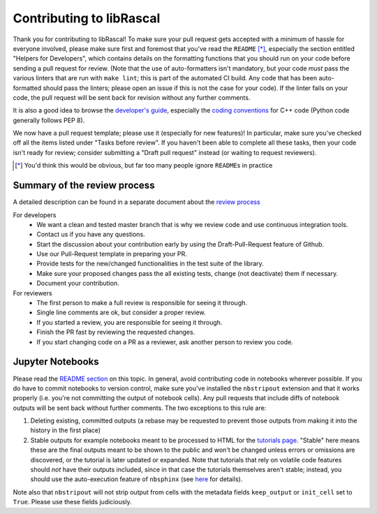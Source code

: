 Contributing to libRascal
-------------------------

Thank you for contributing to libRascal!  To make sure your pull request gets
accepted with a minimum of hassle for everyone involved, please make sure first
and foremost that you've read the ``README`` [*]_, especially the section
entitled "Helpers for Developers", which contains details on the formatting
functions that you should run on your code before sending a pull request for
review.  (Note that the use of auto-formatters isn't mandatory, but your code
*must* pass the various linters that are run with ``make lint``; this is part of
the automated CI build.  Any code that has been auto-formatted should pass the
linters; please open an issue if this is not the case for your code).  If the
linter fails on your code, the pull request will be sent back for revision
without any further comments.

It is also a good idea to browse the
`developer's guide <https://cosmo-epfl.github.io/librascal/dev_guide/developer.html>`_,
especially the
`coding conventions <https://cosmo-epfl.github.io/librascal/dev_guide/coding-convention.html>`_
for C++ code (Python code generally follows PEP 8).

We now have a pull request template; please use it (especially for new
features)!  In particular, make sure you've checked off all the items listed
under "Tasks before review".  If you haven't been able to complete all these
tasks, then your code isn't ready for review; consider submitting a "Draft pull
request" instead (or waiting to request reviewers).

.. [*] You'd think this would be obvious, but far too many people ignore
       ``README``\ s in practice

Summary of the review process
===============================

A detailed description can be found in a separate document about the `review
process <https://cosmo-epfl.github.io/librascal/dev_guide/review_process.html>`_

For developers
 * We want a clean and tested master branch that is why we review code and use
   continuous integration tools.
 * Contact us if you have any questions.
 * Start the discussion about your contribution early by using the
   Draft-Pull-Request feature of Github.
 * Use our Pull-Request template in preparing your PR.
 * Provide tests for the new/changed functionalities in the test suite of the library.
 * Make sure your proposed changes pass the all existing tests, change (not
   deactivate) them if necessary.
 * Document your contribution.

For reviewers
 * The first person to make a full review is responsible for seeing it through.
 * Single line comments are ok, but consider a proper review.
 * If you started a review, you are responsible for seeing it through.
 * Finish the PR fast by reviewing the requested changes.
 * If you start changing code on a PR as a reviewer, ask another person to
   review you code.

Jupyter Notebooks
=================

Please read the `README section <README.rst#jupyter-notebooks>`_ on this topic.
In general, avoid contributing
code in notebooks wherever possible.  If you do have to commit notebooks to
version control, make sure you've installed the ``nbstripout`` extension and
that it works properly (i.e. you're not committing the output of notebook
cells).  Any pull requests that include diffs of notebook outputs will be
sent back without further comments.  The two exceptions to this rule are:

1. Deleting existing, committed outputs (a rebase may be requested to prevent
   those outputs from making it into the history in the first place)

2. Stable outputs for example notebooks meant to be processed to HTML for the
   `tutorials page <https://cosmo-epfl.github.io/librascal/tutorials/tutorials.html>`_.
   "Stable" here means these are the final outputs meant to be shown to the
   public and won't be changed unless errors or omissions are discovered, or the
   tutorial is later updated or expanded.  Note that tutorials that rely on
   volatile code features should *not* have their outputs included, since in
   that case the tutorials themselves aren't stable; instead, you should use the
   auto-execution feature of ``nbsphinx`` (see
   `here <https://nbsphinx.readthedocs.io/en/latest/executing-notebooks.html>`_
   for details).

Note also that ``nbstripout`` will not strip output from cells with the metadata
fields ``keep_output`` or ``init_cell`` set to ``True``.  Please use these
fields judiciously.
